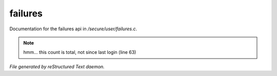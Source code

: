 *********
failures
*********

Documentation for the failures api in */secure/user/failures.c*.

.. note:: hmm... this count is total, not since last login (line 63)

*File generated by reStructured Text daemon.*
